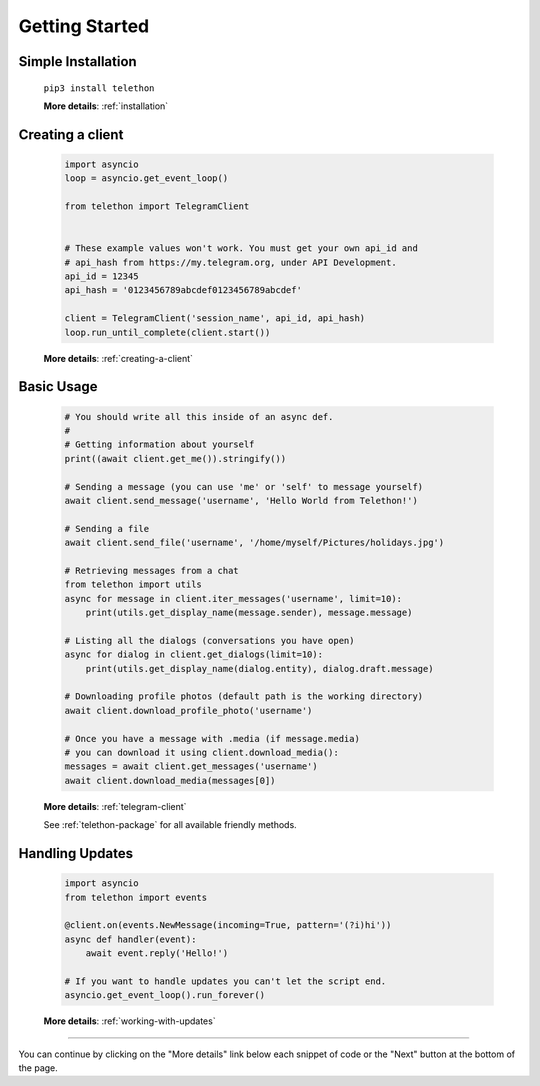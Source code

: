 .. _getting-started:


===============
Getting Started
===============


Simple Installation
*******************

   ``pip3 install telethon``

   **More details**: :ref:`installation`


Creating a client
*****************

   .. code-block:: python

       import asyncio
       loop = asyncio.get_event_loop()

       from telethon import TelegramClient


       # These example values won't work. You must get your own api_id and
       # api_hash from https://my.telegram.org, under API Development.
       api_id = 12345
       api_hash = '0123456789abcdef0123456789abcdef'

       client = TelegramClient('session_name', api_id, api_hash)
       loop.run_until_complete(client.start())

   **More details**: :ref:`creating-a-client`


Basic Usage
***********

   .. code-block:: python

       # You should write all this inside of an async def.
       #
       # Getting information about yourself
       print((await client.get_me()).stringify())

       # Sending a message (you can use 'me' or 'self' to message yourself)
       await client.send_message('username', 'Hello World from Telethon!')

       # Sending a file
       await client.send_file('username', '/home/myself/Pictures/holidays.jpg')

       # Retrieving messages from a chat
       from telethon import utils
       async for message in client.iter_messages('username', limit=10):
           print(utils.get_display_name(message.sender), message.message)

       # Listing all the dialogs (conversations you have open)
       async for dialog in client.get_dialogs(limit=10):
           print(utils.get_display_name(dialog.entity), dialog.draft.message)

       # Downloading profile photos (default path is the working directory)
       await client.download_profile_photo('username')

       # Once you have a message with .media (if message.media)
       # you can download it using client.download_media():
       messages = await client.get_messages('username')
       await client.download_media(messages[0])

   **More details**: :ref:`telegram-client`

   See :ref:`telethon-package` for all available friendly methods.


Handling Updates
****************

   .. code-block:: python

       import asyncio
       from telethon import events

       @client.on(events.NewMessage(incoming=True, pattern='(?i)hi'))
       async def handler(event):
           await event.reply('Hello!')

       # If you want to handle updates you can't let the script end.
       asyncio.get_event_loop().run_forever()

   **More details**: :ref:`working-with-updates`


----------

You can continue by clicking on the "More details" link below each
snippet of code or the "Next" button at the bottom of the page.
